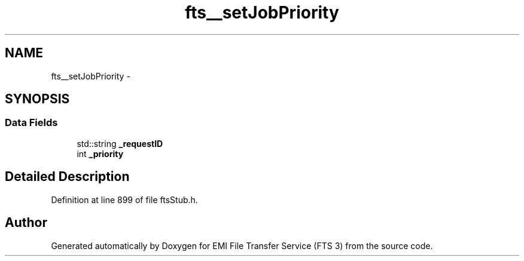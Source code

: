 .TH "fts__setJobPriority" 3 "Wed Feb 8 2012" "Version 0.0.0" "EMI File Transfer Service (FTS 3)" \" -*- nroff -*-
.ad l
.nh
.SH NAME
fts__setJobPriority \- 
.SH SYNOPSIS
.br
.PP
.SS "Data Fields"

.in +1c
.ti -1c
.RI "std::string \fB_requestID\fP"
.br
.ti -1c
.RI "int \fB_priority\fP"
.br
.in -1c
.SH "Detailed Description"
.PP 
Definition at line 899 of file ftsStub.h.

.SH "Author"
.PP 
Generated automatically by Doxygen for EMI File Transfer Service (FTS 3) from the source code.
